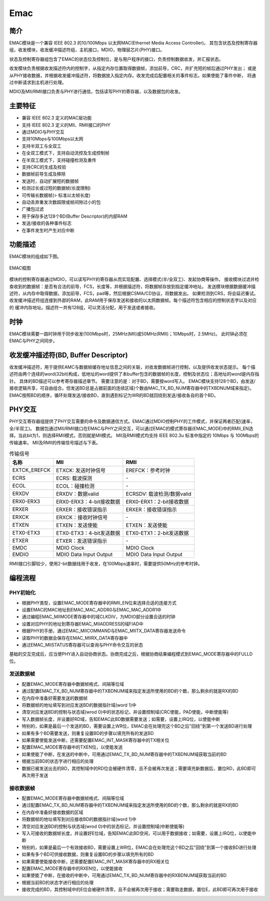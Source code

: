 ===========
Emac
===========

简介
=====
EMAC模块是一个兼容 IEEE 802.3 的10/100Mbps 以太网MAC(Ethernet Media Access Controller)。
其包含状态及控制寄存器组，收发模块，收发缓冲描述符组，主机接口，MDIO，物理层芯片(PHY)接口。

状态及控制寄存器组包含了EMAC的状态位及控制位，是与用户程序的接口，负责控制数据收发，并汇报状态。

收发模块负责根据收发描述符内的控制字，从指定内存位置取得数据帧，添加前导，CRC，并扩充短的帧后通过PHY发出；
或是从PHY接收数据，并根据收发缓冲描述符，将数据放入指定内存。收发完成后配置相关的事件标志。如果使能了事件中断，
将通过中断请求到主机进行处理。

MDIO及MII/RMII接口负责与PHY进行通信，包括读写PHY的寄存器，以及数据包的收发。

主要特征
=========
- 兼容 IEEE 802.3 定义的MAC层功能
- 支持 IEEE 802.3 定义的MII、RMII接口的PHY
- 通过MDIO与PHY交互
- 支持10Mbps与100Mbps以太网
- 支持半双工与全双工
- 在全双工模式下，支持自动流控及生成控制帧
- 在半双工模式下，支持碰撞检测及重传
- 支持CRC的生成及校验
- 数据帧前导生成及移除
- 发送时，自动扩展短的数据帧
- 检测过长或过短的数据帧(长度限制)
- 可传输长数据帧(> 标准以太帧长度)
- 自动丢弃重发次数超限或帧间隙过小的包
- 广播包过滤
- 用于保存多达128个BD(Buffer Descriptor)的内部RAM
- 发送/接收的各种事件标志
- 在事件发生时产生对应中断

功能描述
===========
EMAC模块的组成如下图。

.. figure:: ../../picture/EMAC.svg
   :align: center
   :scale: 80%

   EMAC框图

模块的控制寄存器通过MDIO，可以读写PHY的寄存器从而实现配置、选择模式(半/全双工)、发起协商等操作。
接收模块过滤并检查收到的数据帧：是否有合法的前导，FCS，长度等，并根据描述符，将数据帧存放到指定缓冲地址。
发送模块根据数据缓冲描述符，从内存中取得数据，添加前导，FCS，pad等，然后根据CSMA/CD协议，将数据发出。
如果检测到CRS，将会延迟重试。
收发缓冲描述符组连接到外部的RAM，此RAM用于保存发送和接收的以太网数据帧。每个描述符包含相应的控制状态字以及对应的
缓冲内存地址。描述符一共有128组，可以灵活分配，用于发送或者接收。

时钟
============
EMAC模块需要一路时钟用于同步收发(100Mbps时，25MHz(MII)或50MHz(RMII)；10Mbps时，2.5MHz)。
此时钟必须在EMAC与PHY之间同步。

收发缓冲描述符(BD, Buffer Descriptor)
==========================================
收发缓冲描述符，用于提供EAMC与数据帧缓存地址信息之间的关联，对收发数据帧进行控制，以及提供收发状态提示。
每个描述符由两个连续的word(32bit)构成，低地址的word提供了本buffer包含的数据帧的长度，控制及状态位；高地址的word是内存指针。
具体的BD描述可以参考寄存器描述章节。
需要注意的是：对于BD，需要按word写入。
EMAC模块支持128个BD，由发送/接收逻辑共享，可自由组合。但发送BD总是占据前面的连续区域(个数由MAC_TX_BD_NUM寄存器中的TXBDNUM域来指定)。
EMAC按照BD的顺序，循环处理发送/接收BD，直到遇到标记为WR的BD就回绕到发送/接收各自的首个BD。

PHY交互
============
PHY交互寄存器组提供了PHY交互需要的命令及数据通信方式。EMAC通过MDIO控制PHY的工作模式，并保证两者匹配(速率，全/半双工)。
数据包通过MII/RMII接口在EMAC与PHY之间交互，可以通过EMAC的模式寄存器(EMAC_MODE)中的RMII_EN选择。当此bit为1，则选择RMII模式，否则就是MII模式。
MII及RMII模式均支持 IEEE 802.3u 标准中指定的 10Mbps 与 100Mbps的传输速率。
MII及RMII的传输信号描述与下表。

.. table:: 传输信号 

   +----------------------+----------------------------------+----------------------------------+
   | 名称                 | MII                              | RMII                             |
   +======================+==================================+==================================+
   | EXTCK_EREFCK         | ETXCK: 发送时钟信号              | EREFCK：参考时钟                 |
   +----------------------+----------------------------------+----------------------------------+
   | ECRS                 | ECRS: 载波探测                   | \-                               |
   +----------------------+----------------------------------+----------------------------------+
   | ECOL                 | ECOL：碰撞检测                   | \-                               |
   +----------------------+----------------------------------+----------------------------------+
   | ERXDV                | ERXDV：数据valid                 | ECRSDV: 载波检测/数据valid       |
   +----------------------+----------------------------------+----------------------------------+
   | ERX0-ERX3            | ERX0-ERX3：4-bit接收数据         | ERX0-ERX1：2-bit接收数据         |
   +----------------------+----------------------------------+----------------------------------+
   | ERXER                | ERXER：接收错误指示              | ERXER：接收错误指示              |
   +----------------------+----------------------------------+----------------------------------+
   | ERXCK                | ERXCK：接收时钟信号              | \-                               |
   +----------------------+----------------------------------+----------------------------------+
   | ETXEN                | ETXEN：发送使能                  | ETXEN：发送使能                  |
   +----------------------+----------------------------------+----------------------------------+
   | ETX0-ETX3            | ETX0-ETX3：4-bit发送数据         | ETX0-ETX1：2-bit发送数据         |
   +----------------------+----------------------------------+----------------------------------+
   | ETXER                | ETXER：发送错误指示              | \-                               |
   +----------------------+----------------------------------+----------------------------------+
   | EMDC                 | MDIO Clock                       | MDIO Clock                       |
   +----------------------+----------------------------------+----------------------------------+
   | EMDIO                | MDIO Data Input Output           | MDIO Data Input Output           |
   +----------------------+----------------------------------+----------------------------------+

RMII接口引脚较少，使用2-bit数据线用于收发，在100Mbps速率时，需要提供50MHz的参考时钟。

编程流程
===========

PHY初始化
-----------
- 根据PHY类型，设置EMAC_MODE寄存器中的RMII_EN位来选择合适的连接方式
- 设置EMAC的MAC地址到EMAC_MAC_ADDR0与EMAC_MAC_ADDR1中
- 通过编程EMAC_MIIMODE寄存器中的域CLKDIV，为MDIO部分设置合适的时钟
- 设置对应PHY的地址到寄存器EMAC_MIIADDRESS的域FIAD中
- 根据PHY的手册，通过EMAC_MIICOMMAND与EMAC_MIITX_DATA寄存器发送命令
- 读取PHY的数据会保存在EMAC_MIIRX_DATA寄存器中
- 通过EMAC_MIISTATUS寄存器可以查询与PHY命令交互的状态

基础的交互完成后，应当使PHY进入自动协商状态。协商完成之后，根据协商结果编程模式到EMAC_MODE寄存器中的FULLD位。

发送数据帧
------------------
- 配置EMAC_MODE寄存器中数据帧格式、间隔等位域
- 通过配置EMAC_TX_BD_NUM寄存器中的TXBDNUM域来指定发送所使用的BD的个数，那么剩余的就是RX的BD
- 在内存中准备好需要发送的数据帧
- 将数据帧的地址填写到对应发送BD的数据指针域(word 1)中
- 清空对应发送BD的控制与状态域(wrod 0)中的状态标记，并设置控制域(CRC使能，PAD使能，中断使能等)
- 写入数据帧长度，并设置好RD域，告知EMAC此BD数据需要发送；如需要，设置上IRQ位，以使能中断
- 特别的，如果是最后一个发送的BD，需要设置上WR位，EMAC会在处理完这个BD之后"回绕"到第一个发送BD进行处理
- 如果有多个BD需要发送，则重复设置BD的步骤以填充所有的发送BD
- 如果需要使能发送中断，还需要配置EMAC_INT_MASK寄存器中的TX相关位
- 配置EMAC_MODE寄存器中的TXEN位，以使能发送
- 如果使能了中断，在发送的中断中，可用通过EMAC_TX_BD_NUM寄存器中的TXBDNUM域获取当前的BD
- 根据当前BD的状态字进行相应的处理
- 数据已被发送出去的BD，其控制域中的RD位会被硬件清零，且不会被再次发送；需要填充新数据后，置位RD，此BD即可再次用于发送

接收数据帧
--------------------
- 配置EMAC_MODE寄存器中数据帧格式、间隔等位域
- 通过配置EMAC_TX_BD_NUM寄存器中的TXBDNUM域来指定发送所使用的BD的个数，那么剩余的就是RX的BD
- 在内存中准备好接收数据的区域
- 将数据帧的地址填写到对应接收BD的数据指针域(word 1)中
- 清空对应发送BD的控制与状态域(wrod 0)中的状态标记，并设置控制域(中断使能等)
- 写入可接收的数据帧长度，并设置好E位域，告知EMAC此BD空闲，可以用于数据接收；如需要，设置上IRQ位，以使能中断
- 特别的，如果是最后一个有效接收BD，需要设置上WR位，EMAC会在处理完这个BD之后"回绕"到第一个接收BD进行处理
- 如果有多个BD可供接收数据，则重复设置BD的步骤以填充所有的BD
- 如果需要使能接收中断，还需要配置EMAC_INT_MASK寄存器中的RX相关位
- 配置EMAC_MODE寄存器中的RXEN位，以使能接收
- 如果使能了中断，在接收的中断中，可用通过EMAC_TX_BD_NUM寄存器中的RXBDNUM域获取当前的BD
- 根据当前BD的状态字进行相应的处理
- 接收完成的BD，其控制域中的E位会被硬件清零，且不会被再次用于接收；需要取走数据，置位E，此BD即可再次用于接收

.. only:: html

   .. include:: emac_register.rst

.. raw:: latex

   \input{../../zh_CN/content/emac}